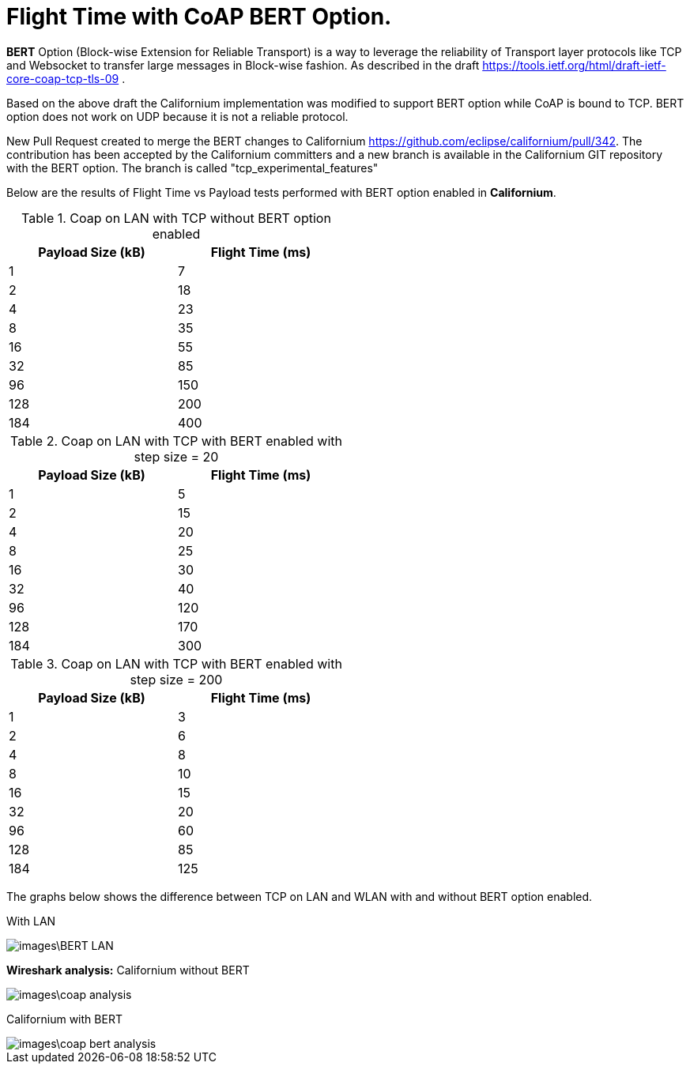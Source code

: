 = Flight Time with CoAP BERT Option.

**BERT** Option (Block-wise Extension for Reliable Transport) is a way to leverage the reliability of Transport layer protocols like TCP and Websocket to transfer large messages in Block-wise fashion. As described in the draft https://tools.ietf.org/html/draft-ietf-core-coap-tcp-tls-09 .

Based on the above draft the Californium implementation was modified to support BERT option while CoAP is bound to TCP. BERT option does not work on UDP because it is not a reliable protocol.

New Pull Request created to merge the BERT changes to Californium https://github.com/eclipse/californium/pull/342.
The contribution has been accepted by the Californium committers and a new branch is available in the Californium GIT repository with the BERT option. The branch is called "tcp_experimental_features"

Below are the results of Flight Time vs Payload tests performed with BERT option enabled in **Californium**.

.Coap on LAN with TCP without BERT option enabled 
[width="50%",options="header,footer"]
|====================
|  Payload
Size (kB)| Flight
Time (ms) 
| 1 | 7 
|  2|  18
| 4 | 23
|  8| 35
|  16|55  
|  32|  85
| 96 |  150
| 128 | 200 
| 184 |  400
|====================

.Coap on LAN with TCP with BERT enabled with step size = 20
[width="50%",options="header,footer"]
|====================
|  Payload
Size (kB)| Flight
Time (ms) 
| 1 | 5 
|  2|  15
| 4 | 20
|  8| 25
|  16|30  
|  32|  40
| 96 |  120
| 128 | 170
| 184 |  300
|====================

.Coap on LAN with TCP with BERT enabled with step size = 200
[width="50%",options="header,footer"]
|====================
|  Payload
Size (kB)| Flight
Time (ms) 
| 1 | 3 
|  2|  6
| 4 | 8
|  8| 10
|  16|15  
|  32|  20
| 96 |  60
| 128 | 85 
| 184 |  125
|====================



The graphs below shows the difference between TCP on LAN and WLAN with and without BERT option enabled.

With LAN

image::images\BERT_LAN.png[]


**Wireshark analysis:**  
Californium without BERT 

image::images\coap_analysis.png[]

Californium with BERT

image::images\coap_bert_analysis.png[]
